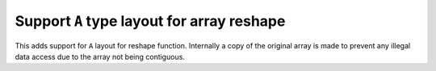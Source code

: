 Support ``A`` type layout for array reshape
-------------------------------------------

This adds support for ``A`` layout for reshape function. 
Internally a copy of the original array is made to prevent any
illegal data access due to the array not being contiguous. 
